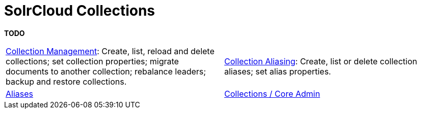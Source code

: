 = SolrCloud Collections
:page-children: collection-management, \
    collection-aliasing, \
    aliases, \
    collections-core-admin
// Licensed to the Apache Software Foundation (ASF) under one
// or more contributor license agreements.  See the NOTICE file
// distributed with this work for additional information
// regarding copyright ownership.  The ASF licenses this file
// to you under the Apache License, Version 2.0 (the
// "License"); you may not use this file except in compliance
// with the License.  You may obtain a copy of the License at
//
//   http://www.apache.org/licenses/LICENSE-2.0
//
// Unless required by applicable law or agreed to in writing,
// software distributed under the License is distributed on an
// "AS IS" BASIS, WITHOUT WARRANTIES OR CONDITIONS OF ANY
// KIND, either express or implied.  See the License for the
// specific language governing permissions and limitations
// under the License.

[.lead]
*TODO*

****
// This tags the below list so it can be used in the parent page section list
// tag::collections-sections[]
[cols="1,1",frame=none,grid=none,stripes=none]
|===
|<<collection-management.adoc#,Collection Management>>: Create, list, reload and delete collections; set collection properties; migrate documents to another collection; rebalance leaders; backup and restore collections.
|<<collection-aliasing.adoc#,Collection Aliasing>>: Create, list or delete collection aliases; set alias properties.
| <<aliases.adoc#,Aliases>>
| <<collections-core-admin.adoc#,Collections / Core Admin>>
|===
// end::collections-sections[]
****

